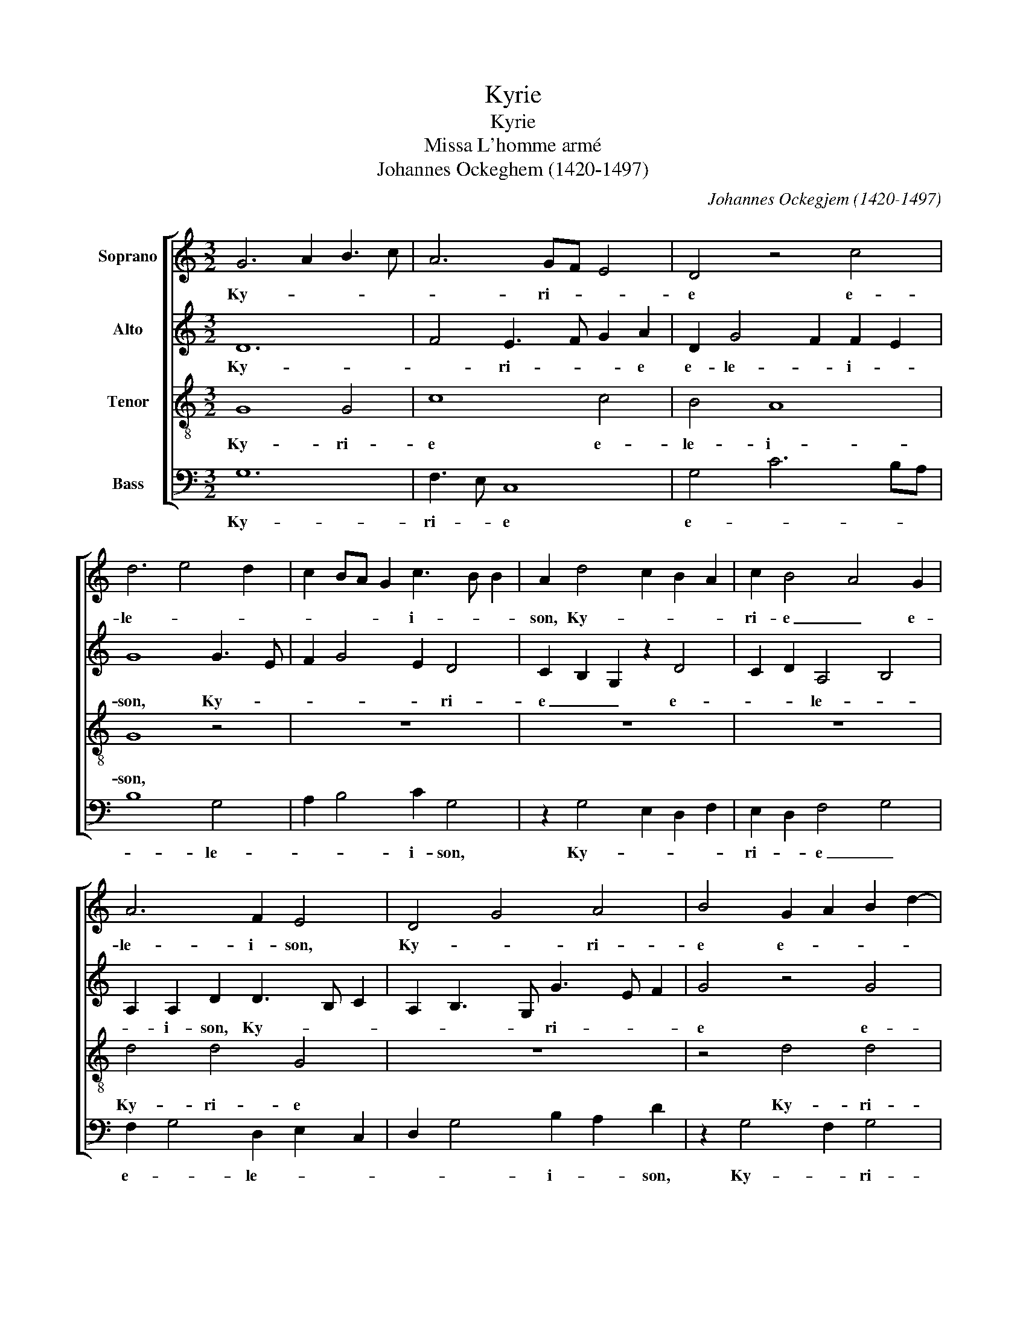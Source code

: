 X:1
T:Kyrie
T:Kyrie
T:Missa L'homme armé
T:Johannes Ockeghem (1420-1497)
C:Johannes Ockegjem (1420-1497)
%%score [ 1 2 3 4 ]
L:1/8
M:3/2
K:C
V:1 treble nm="Soprano"
V:2 treble nm="Alto"
V:3 treble-8 nm="Tenor"
V:4 bass nm="Bass"
V:1
 G6 A2 B3 c | A6 GF E4 | D4 z4 c4 | d6 e4 d2 | c2 BA G2 c3 B B2 | A2 d4 c2 B2 A2 | c2 B4 A4 G2 | %7
w: Ky- * * *|* ri- * *|e e-|le- * *|* * * * i- * *|son, Ky- * * *|ri- e _ e-|
 A6 F2 E4 | D4 G4 A4 | B4 G2 A2 B2 d2- | d c A8 F2 | G3 F/E/ D2 G4 ^F2 | G12 || G8 B4 | c4 A6 G2 | %15
w: le- i- son,|Ky- * ri-|e e- * * *|* * * le-|* * * * * i-|son.|Chri- *||
 B4 G4 c4 | d4 f8 | _e4 d8 | c8 B4 | c8 A4 | F4 _B8 | A4 G8 | F8 E4 | F8 z4 | A6 B2 c2 Bc | %25
w: * * ste|e- le-||* i-|son, e-|le- *||* i-|son,|Chri- * * * *|
 d6 B4 G2 | G2 FG A2 E2 F4 | G12 || D8 D4 | E4 A6 G2 | G6 ^F2 F2 E2 | G4 z4 E4 | F3 G A2 _B4 G2 | %33
w: * ste e-|le- * * * * i-|son.|Ky- ri-|e _ e-|le- * i- *|son, Ky-|ri- * * e e-|
 _B2 A4 F2 E4 | D4 z4 F4 | G4 A6 G2 | G4 F2 E4 C2 | B,2 E3 D B,2 A,2 D2- | D2 E2 D F2 G ABcd | %39
w: le- * i- *|son, Ky-|ri- * *|e _ _ e-|le- i- * * son, e-||
 B2 A d2 B2 G A ^F2 E/F/ | G12 |] %41
w: le- * * * * * i- * *|son.|
V:2
 D12 | F4 E3 F G2 A2 | D2 G4 F2 F2 E2 | G8 G3 E | F2 G4 E2 D4 | C2 B,2 G,2 z2 D4 | C2 D2 A,4 B,4 | %7
w: Ky-|* ri- * * e|e- le- * i- *|son, Ky- *|* * * ri-|e _ _ e-|* * le- *|
 A,2 A,2 D2 D3 B, C2 | A,2 B,3 G, G3 E F2 | G4 z4 G4 | F4 E2 C2 F4 | E2 G3 F E2 D4 | D12 || D12 | %14
w: * i- son, Ky- * *|* * * ri- * *|e e-|* * * le-|* i- * * *|son.|Chri-|
 C12 | D4 E8 | F8 D4 | C4 B,4 C4 | E4 D8 | E8 C4 | D4 G,8 | C12- | C4 B,8 | C8 E4 | F2 G2 A8 | %25
w: |ste e-|le- *||* i-|son, e-|le- *||* i-|son, e-|le- * *|
 G6 F2 E2 D2 | D8 C4 | D12 || G8 G4 | E4 F6 D2 | D4 z4 D4 | B,12 | A,4 z8 | D6 B,2 C4 | D3 C A,8 | %35
w: |* i-|son.|Ky- ri-||e e-|lei-|son,|Ky- * *|ri- * e|
 z4 E4 F4 | D4 C3 D E4 | z2 C3 D G,2 A,4 | B,4 A,4 z2 F2 | D E2 F G2 E2 D4 | D12 |] %41
w: e- *|le- i- * son,|Ky- * ri- *|e _ e-|le- * * * * i-|son.|
V:3
 G8 G4 | c8 c4 | B4 A8 | G8 z4 | z12 | z12 | z12 | d4 d4 G4 | z12 | z4 d4 d4 | d4 c8 | B4 A8 | %12
w: Ky- ri-|e e-|le- i-|son,||||Ky- ri- e||Ky- ri-|e e-|le- i-|
 G12 || g8 g4 | f8 f4 | g8 g4 | d12 | g8 g4 | f8 f4 | g8 e4 | d12 | z12 | z8 g4 | a8 g4 | f4 e8 | %25
w: son.|Chri- ste|_ e-|le- i-|son,|Chri- ste|_ e-|le- i-|son,||e-|le- *||
 d8 z4 | z12 | d12 || G8 G4 | c8 c4 | B4 A8 | G8 z4 | d4 d4 G4 | z12 | z4 d4 d4 | d4 c8 | B4 A8 | %37
w: i-||son.|Ky- ri-|e e-|le- i-|son,|Ky- ri- e||Ky- ri-|e e-|le- i-|
 G4 A2 G3 E F2 | G B2 c d4 c2 A2 | G2 D2 G2 B2 A4 | G12 |] %41
w: son, e- le- * *||* * * * i-|son.|
V:4
 G,12 | F,3 E, C,8 | G,4 C6 B,A, | B,8 G,4 | A,2 B,4 C2 G,4 | z2 G,4 E,2 D,2 F,2 | %6
w: Ky-|ri- * e|e- * * *|* le-|* * i- son,|Ky- * * *|
 E,2 D,2 F,4 G,4 | F,2 G,4 D,2 E,2 C,2 | D,2 G,4 B,2 A,2 D2 | z2 G,4 F,2 G,4 | D,4 z2 F,4 A,2 | %11
w: ri- * e _|e- * le- * *|* * i- * son,|Ky- * ri-|e e- *|
 G,2 E,2 F,2 G,2 D,4 | G,12 || G,12 | A,12 | G,4 C8 | _B,12 | C4 G,4 C4- | C4 D8 | C12 | _B,8 G,4 | %21
w: * le- * * i-|son.|Chri-||ste e-|le-|* * i-||son,|_ e-|
 F,4 C,4 F,4 | A,4 G,8 | F,8 C4 | D4 C2 B,2 A,4 | B,4 G,8 | B,4 A,8 | G,12 || G,8 _B,4 | A,4 F,8 | %30
w: le- * i-||son, e-|le- * * *||* i-|son.|Ky- ri-|e e-|
 G,4 D,8 | D8 G,4 | D,8 z4 | D,4 F,3 G, A,4 | D,8 D,4 | G,4 C,4 F,4 | z2 G,2 A,3 G, E,2 F,2 | %37
w: le- *|* i-|son,|Ky- ri- * *|e e-|le- i- son,|Ky- ri- * * *|
 G,2 C,2 z2 G,2 D,4 | G,4 F,2 D,2 F,4 | G,2 A,2 B,2 G,2 D,4 | G,12 |] %41
w: * e e- le-||* * * * i-|son.|


